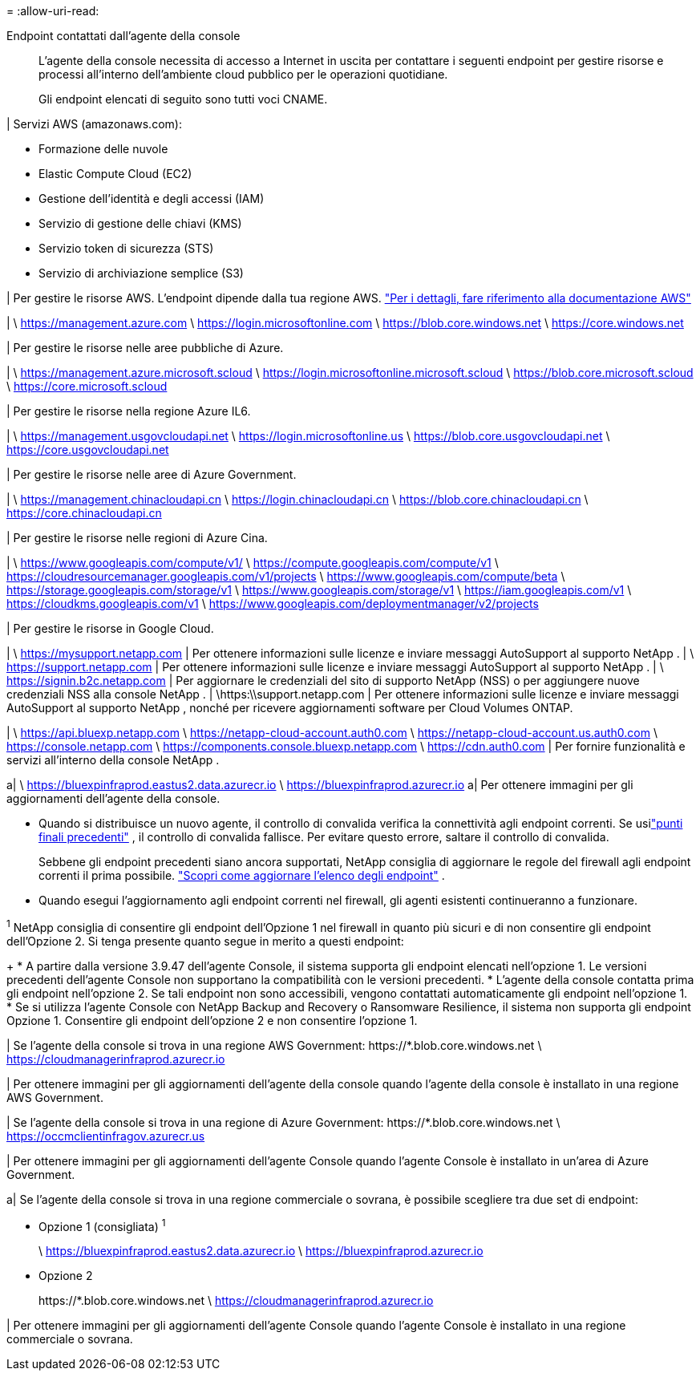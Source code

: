 = 
:allow-uri-read: 


Endpoint contattati dall'agente della console:: L'agente della console necessita di accesso a Internet in uscita per contattare i seguenti endpoint per gestire risorse e processi all'interno dell'ambiente cloud pubblico per le operazioni quotidiane.
+
--
Gli endpoint elencati di seguito sono tutti voci CNAME.

--


| Servizi AWS (amazonaws.com):

* Formazione delle nuvole
* Elastic Compute Cloud (EC2)
* Gestione dell'identità e degli accessi (IAM)
* Servizio di gestione delle chiavi (KMS)
* Servizio token di sicurezza (STS)
* Servizio di archiviazione semplice (S3)


| Per gestire le risorse AWS.  L'endpoint dipende dalla tua regione AWS. https://docs.aws.amazon.com/general/latest/gr/rande.html["Per i dettagli, fare riferimento alla documentazione AWS"^]

| \ https://management.azure.com \ https://login.microsoftonline.com \ https://blob.core.windows.net \ https://core.windows.net

| Per gestire le risorse nelle aree pubbliche di Azure.

| \ https://management.azure.microsoft.scloud \ https://login.microsoftonline.microsoft.scloud \ https://blob.core.microsoft.scloud \ https://core.microsoft.scloud

| Per gestire le risorse nella regione Azure IL6.

| \ https://management.usgovcloudapi.net \ https://login.microsoftonline.us \ https://blob.core.usgovcloudapi.net \ https://core.usgovcloudapi.net

| Per gestire le risorse nelle aree di Azure Government.

| \ https://management.chinacloudapi.cn \ https://login.chinacloudapi.cn \ https://blob.core.chinacloudapi.cn \ https://core.chinacloudapi.cn

| Per gestire le risorse nelle regioni di Azure Cina.

| \ https://www.googleapis.com/compute/v1/ \ https://compute.googleapis.com/compute/v1 \ https://cloudresourcemanager.googleapis.com/v1/projects \ https://www.googleapis.com/compute/beta \ https://storage.googleapis.com/storage/v1 \ https://www.googleapis.com/storage/v1 \ https://iam.googleapis.com/v1 \ https://cloudkms.googleapis.com/v1 \ https://www.googleapis.com/deploymentmanager/v2/projects

| Per gestire le risorse in Google Cloud.

| \ https://mysupport.netapp.com | Per ottenere informazioni sulle licenze e inviare messaggi AutoSupport al supporto NetApp . | \ https://support.netapp.com | Per ottenere informazioni sulle licenze e inviare messaggi AutoSupport al supporto NetApp . | \ https://signin.b2c.netapp.com | Per aggiornare le credenziali del sito di supporto NetApp (NSS) o per aggiungere nuove credenziali NSS alla console NetApp . | \https:\\support.netapp.com | Per ottenere informazioni sulle licenze e inviare messaggi AutoSupport al supporto NetApp , nonché per ricevere aggiornamenti software per Cloud Volumes ONTAP.

| \ https://api.bluexp.netapp.com \ https://netapp-cloud-account.auth0.com \ https://netapp-cloud-account.us.auth0.com \ https://console.netapp.com \ https://components.console.bluexp.netapp.com \ https://cdn.auth0.com | Per fornire funzionalità e servizi all'interno della console NetApp .

a| \ https://bluexpinfraprod.eastus2.data.azurecr.io \ https://bluexpinfraprod.azurecr.io a| Per ottenere immagini per gli aggiornamenti dell'agente della console.

* Quando si distribuisce un nuovo agente, il controllo di convalida verifica la connettività agli endpoint correnti.  Se usilink:link:reference-networking-saas-console-previous.html["punti finali precedenti"] , il controllo di convalida fallisce.  Per evitare questo errore, saltare il controllo di convalida.
+
Sebbene gli endpoint precedenti siano ancora supportati, NetApp consiglia di aggiornare le regole del firewall agli endpoint correnti il ​​prima possibile. link:reference-networking-saas-console-previous.html#update-endpoint-list["Scopri come aggiornare l'elenco degli endpoint"] .

* Quando esegui l'aggiornamento agli endpoint correnti nel firewall, gli agenti esistenti continueranno a funzionare.


^1^ NetApp consiglia di consentire gli endpoint dell'Opzione 1 nel firewall in quanto più sicuri e di non consentire gli endpoint dell'Opzione 2.  Si tenga presente quanto segue in merito a questi endpoint:

+ * A partire dalla versione 3.9.47 dell'agente Console, il sistema supporta gli endpoint elencati nell'opzione 1.  Le versioni precedenti dell'agente Console non supportano la compatibilità con le versioni precedenti.  * L'agente della console contatta prima gli endpoint nell'opzione 2.  Se tali endpoint non sono accessibili, vengono contattati automaticamente gli endpoint nell'opzione 1.  * Se si utilizza l'agente Console con NetApp Backup and Recovery o Ransomware Resilience, il sistema non supporta gli endpoint Opzione 1.  Consentire gli endpoint dell'opzione 2 e non consentire l'opzione 1.

| Se l'agente della console si trova in una regione AWS Government: \https://*.blob.core.windows.net \ https://cloudmanagerinfraprod.azurecr.io

| Per ottenere immagini per gli aggiornamenti dell'agente della console quando l'agente della console è installato in una regione AWS Government.

| Se l'agente della console si trova in una regione di Azure Government: \https://*.blob.core.windows.net \ https://occmclientinfragov.azurecr.us

| Per ottenere immagini per gli aggiornamenti dell'agente Console quando l'agente Console è installato in un'area di Azure Government.

a| Se l'agente della console si trova in una regione commerciale o sovrana, è possibile scegliere tra due set di endpoint:

* Opzione 1 (consigliata) ^1^
+
\ https://bluexpinfraprod.eastus2.data.azurecr.io \ https://bluexpinfraprod.azurecr.io

* Opzione 2
+
\https://*.blob.core.windows.net \ https://cloudmanagerinfraprod.azurecr.io



| Per ottenere immagini per gli aggiornamenti dell'agente Console quando l'agente Console è installato in una regione commerciale o sovrana.
